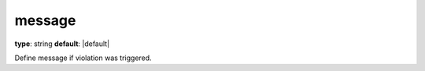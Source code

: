 message
~~~~~~~

**type**: string
**default**: |default|

Define message if violation was triggered.

